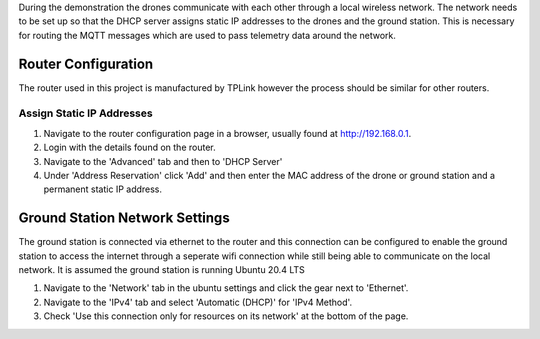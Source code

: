 During the demonstration the drones communicate with each other through
a local wireless network. The network needs to be set up so that the
DHCP server assigns static IP addresses to the drones and the ground
station. This is necessary for routing the MQTT messages which are used
to pass telemetry data around the network.

Router Configuration
--------------------

The router used in this project is manufactured by TPLink however the
process should be similar for other routers.

Assign Static IP Addresses
~~~~~~~~~~~~~~~~~~~~~~~~~~

1. Navigate to the router configuration page in a browser, usually found
   at `http://192.168.0.1 <http://192.168.0.1>`__.
2. Login with the details found on the router.
3. Navigate to the 'Advanced' tab and then to 'DHCP Server'
4. Under 'Address Reservation' click 'Add' and then enter the MAC
   address of the drone or ground station and a permanent static IP
   address.

Ground Station Network Settings
-------------------------------

The ground station is connected via ethernet to the router and this
connection can be configured to enable the ground station to access the
internet through a seperate wifi connection while still being able to
communicate on the local network. It is assumed the ground station is
running Ubuntu 20.4 LTS

1. Navigate to the 'Network' tab in the ubuntu settings and click the
   gear next to 'Ethernet'.
2. Navigate to the 'IPv4' tab and select 'Automatic (DHCP)' for 'IPv4
   Method'.
3. Check 'Use this connection only for resources on its network' at the
   bottom of the page.
